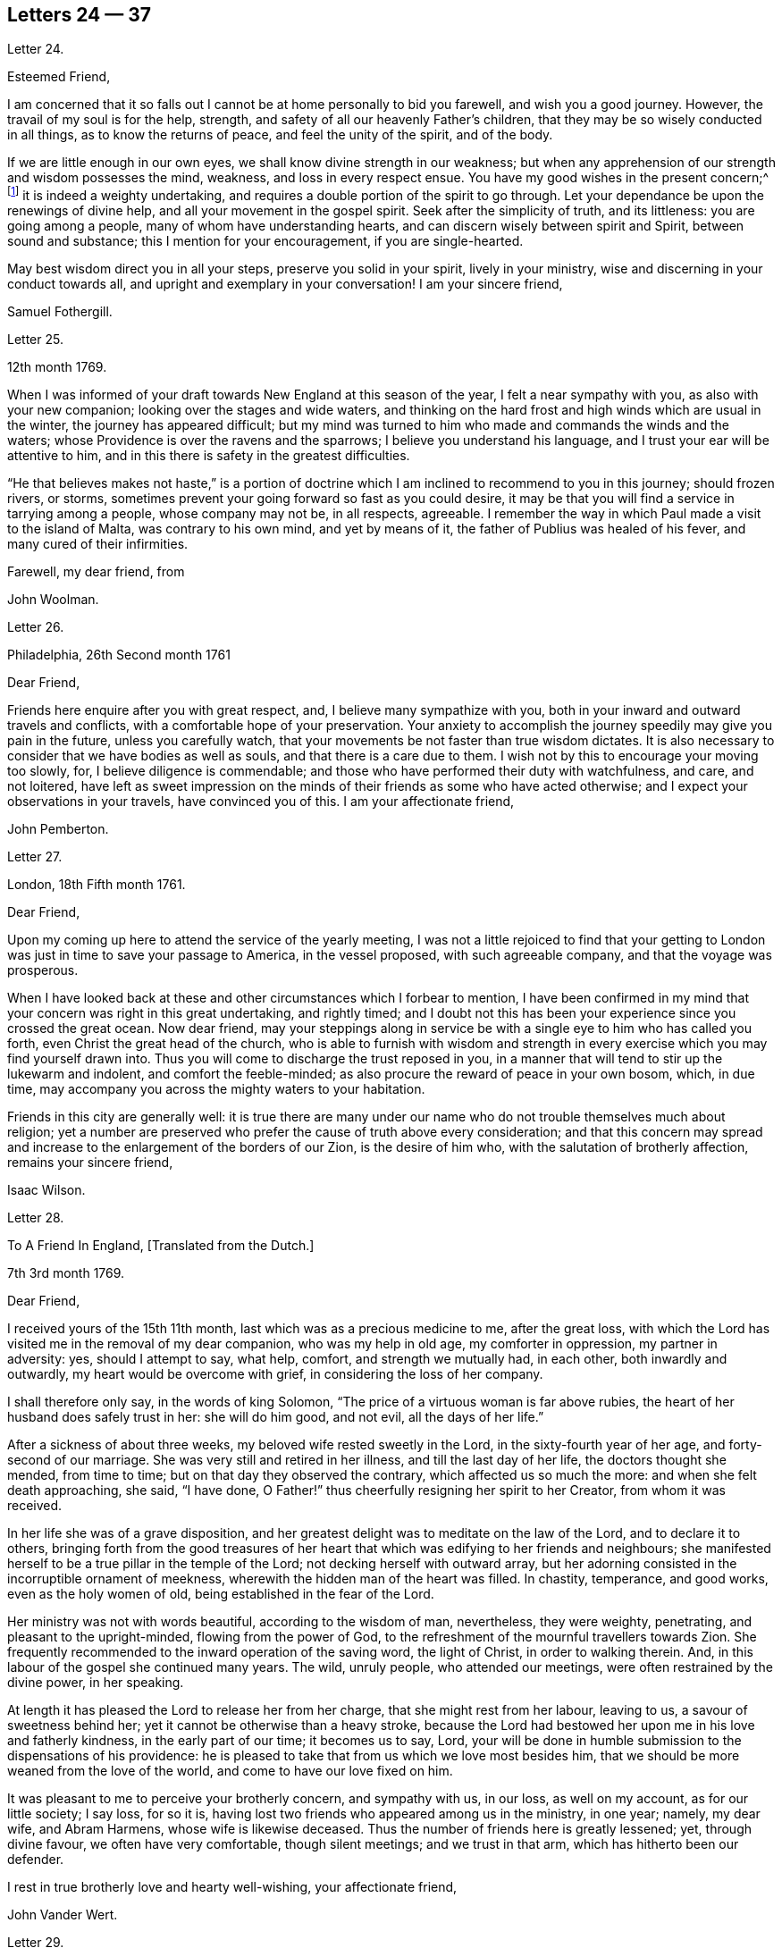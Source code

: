 == Letters 24 &#8212; 37

[.letter-heading]
Letter 24.

[.salutation]
Esteemed Friend,

I am concerned that it so falls out I cannot be at home personally to bid you farewell,
and wish you a good journey.
However, the travail of my soul is for the help, strength,
and safety of all our heavenly Father`'s children,
that they may be so wisely conducted in all things, as to know the returns of peace,
and feel the unity of the spirit, and of the body.

If we are little enough in our own eyes, we shall know divine strength in our weakness;
but when any apprehension of our strength and wisdom possesses the mind, weakness,
and loss in every respect ensue.
You have my good wishes in the present concern;^
footnote:[A visit to Friends in America.]
it is indeed a weighty undertaking,
and requires a double portion of the spirit to go through.
Let your dependance be upon the renewings of divine help,
and all your movement in the gospel spirit.
Seek after the simplicity of truth, and its littleness: you are going among a people,
many of whom have understanding hearts, and can discern wisely between spirit and Spirit,
between sound and substance; this I mention for your encouragement,
if you are single-hearted.

May best wisdom direct you in all your steps, preserve you solid in your spirit,
lively in your ministry, wise and discerning in your conduct towards all,
and upright and exemplary in your conversation!
I am your sincere friend,

[.signed-section-signature]
Samuel Fothergill.

[.letter-heading]
Letter 25.

[.signed-section-context-open]
12th month 1769.

When I was informed of your draft towards New England at this season of the year,
I felt a near sympathy with you, as also with your new companion;
looking over the stages and wide waters,
and thinking on the hard frost and high winds which are usual in the winter,
the journey has appeared difficult;
but my mind was turned to him who made and commands the winds and the waters;
whose Providence is over the ravens and the sparrows;
I believe you understand his language, and I trust your ear will be attentive to him,
and in this there is safety in the greatest difficulties.

"`He that believes makes not haste,`" is a portion of doctrine
which I am inclined to recommend to you in this journey;
should frozen rivers, or storms,
sometimes prevent your going forward so fast as you could desire,
it may be that you will find a service in tarrying among a people,
whose company may not be, in all respects, agreeable.
I remember the way in which Paul made a visit to the island of Malta,
was contrary to his own mind, and yet by means of it,
the father of Publius was healed of his fever, and many cured of their infirmities.

[.signed-section-closing]
Farewell, my dear friend, from

[.signed-section-signature]
John Woolman.

[.letter-heading]
Letter 26.

[.signed-section-context-open]
Philadelphia, 26th Second month 1761

[.salutation]
Dear Friend,

Friends here enquire after you with great respect, and,
I believe many sympathize with you,
both in your inward and outward travels and conflicts,
with a comfortable hope of your preservation.
Your anxiety to accomplish the journey speedily may give you pain in the future,
unless you carefully watch, that your movements be not faster than true wisdom dictates.
It is also necessary to consider that we have bodies as well as souls,
and that there is a care due to them.
I wish not by this to encourage your moving too slowly, for,
I believe diligence is commendable;
and those who have performed their duty with watchfulness, and care, and not loitered,
have left as sweet impression on the minds of their friends as some who have acted otherwise;
and I expect your observations in your travels, have convinced you of this.
I am your affectionate friend,

[.signed-section-signature]
John Pemberton.

[.letter-heading]
Letter 27.

[.signed-section-context-open]
London, 18th Fifth month 1761.

[.salutation]
Dear Friend,

Upon my coming up here to attend the service of the yearly meeting,
I was not a little rejoiced to find that your getting to
London was just in time to save your passage to America,
in the vessel proposed, with such agreeable company, and that the voyage was prosperous.

When I have looked back at these and other circumstances which I forbear to mention,
I have been confirmed in my mind that your concern was right in this great undertaking,
and rightly timed;
and I doubt not this has been your experience since you crossed the great ocean.
Now dear friend,
may your steppings along in service be with a single eye to him who has called you forth,
even Christ the great head of the church,
who is able to furnish with wisdom and strength in every
exercise which you may find yourself drawn into.
Thus you will come to discharge the trust reposed in you,
in a manner that will tend to stir up the lukewarm and indolent,
and comfort the feeble-minded; as also procure the reward of peace in your own bosom,
which, in due time, may accompany you across the mighty waters to your habitation.

Friends in this city are generally well:
it is true there are many under our name who do not trouble themselves much about religion;
yet a number are preserved who prefer the cause of truth above every consideration;
and that this concern may spread and increase to
the enlargement of the borders of our Zion,
is the desire of him who, with the salutation of brotherly affection,
remains your sincere friend,

[.signed-section-signature]
Isaac Wilson.

[.letter-heading]
Letter 28.

[.letter-heading]
To A Friend In England, +++[+++Translated from the Dutch.]

[.signed-section-context-open]
7th 3rd month 1769.

[.salutation]
Dear Friend,

I received yours of the 15th 11th month, last which was as a precious medicine to me,
after the great loss,
with which the Lord has visited me in the removal of my dear companion,
who was my help in old age, my comforter in oppression, my partner in adversity: yes,
should I attempt to say, what help, comfort, and strength we mutually had, in each other,
both inwardly and outwardly, my heart would be overcome with grief,
in considering the loss of her company.

I shall therefore only say, in the words of king Solomon,
"`The price of a virtuous woman is far above rubies,
the heart of her husband does safely trust in her: she will do him good, and not evil,
all the days of her life.`"

After a sickness of about three weeks, my beloved wife rested sweetly in the Lord,
in the sixty-fourth year of her age, and forty-second of our marriage.
She was very still and retired in her illness, and till the last day of her life,
the doctors thought she mended, from time to time;
but on that day they observed the contrary, which affected us so much the more:
and when she felt death approaching, she said, "`I have done,
O Father!`" thus cheerfully resigning her spirit to her Creator,
from whom it was received.

In her life she was of a grave disposition,
and her greatest delight was to meditate on the law of the Lord,
and to declare it to others,
bringing forth from the good treasures of her heart
that which was edifying to her friends and neighbours;
she manifested herself to be a true pillar in the temple of the Lord;
not decking herself with outward array,
but her adorning consisted in the incorruptible ornament of meekness,
wherewith the hidden man of the heart was filled.
In chastity, temperance, and good works, even as the holy women of old,
being established in the fear of the Lord.

Her ministry was not with words beautiful, according to the wisdom of man, nevertheless,
they were weighty, penetrating, and pleasant to the upright-minded,
flowing from the power of God,
to the refreshment of the mournful travellers towards Zion.
She frequently recommended to the inward operation of the saving word,
the light of Christ, in order to walking therein.
And, in this labour of the gospel she continued many years.
The wild, unruly people, who attended our meetings,
were often restrained by the divine power, in her speaking.

At length it has pleased the Lord to release her from her charge,
that she might rest from her labour, leaving to us, a savour of sweetness behind her;
yet it cannot be otherwise than a heavy stroke,
because the Lord had bestowed her upon me in his love and fatherly kindness,
in the early part of our time; it becomes us to say, Lord,
your will be done in humble submission to the dispensations of his providence:
he is pleased to take that from us which we love most besides him,
that we should be more weaned from the love of the world,
and come to have our love fixed on him.

It was pleasant to me to perceive your brotherly concern, and sympathy with us,
in our loss, as well on my account, as for our little society; I say loss, for so it is,
having lost two friends who appeared among us in the ministry, in one year; namely,
my dear wife, and Abram Harmens, whose wife is likewise deceased.
Thus the number of friends here is greatly lessened; yet, through divine favour,
we often have very comfortable, though silent meetings; and we trust in that arm,
which has hitherto been our defender.

I rest in true brotherly love and hearty well-wishing, your affectionate friend,

[.signed-section-signature]
John Vander Wert.

[.letter-heading]
Letter 29.

[.salutation]
My Dear Friend,

With desires for your advancement in the way of self-denial,
I shall speak a little of the dealings of the Almighty with me,
in the circumstances you have hinted at, namely, That when my spirit has been tendered,
and humbled, and brought into true contrition, I know it is of the Lord`'s goodness.
This operation in the soul, can be the effect of no other power,
because it lifts the soul to God, at whose presence the hills melt like wax,
the mountains of opposition are laid low, and the valleys exalted;
the rough ways are made smooth, bitter cups are sweetened,
the bread of life is dispensed to our souls,
and we are helped to draw water as from the wells of salvation.
These seasons of the love of God, I have thought,
are intended to excite our love and obedience to him,
and we are hereby made willing to submit to every dispensation, which he, in his wisdom,
is pleased to allot us: we can then say, "`Not my will, but your will be done, O God.`"
We are helped to draw near to the throne of grace,
craving still to obtain mercy and help in time of need.

But let us remember times and seasons are in the hand of the Lord,
and he orders all things as he sees best for us; there are times of mourning,
as well as rejoicing: of want, as well as plenty;
of withdrawing his good presence to try our love and obedience:
and this has been the experience of all God`'s children.
We are subject to changes, and have need to be prepared for them;
in times of prosperity we are apt to take up our rest, and forget the dangers of the way.
But, as it was with Israel of old, we are not to rest in the wilderness,
though fed with food from heaven, but to be making advances in our spiritual journey;
still striving for the victory over enemies,
which oppose our progress to the land of rest; where may we happily meet,
ever more to praise and adore our gracious God,
and the Lamb who has washed us in his precious blood.
So prays your affectionate friend,

[.signed-section-signature]
Sophia Hume.

[.letter-heading]
Letter 30.

[.signed-section-context-open]
Bromley, 2nd Twelfth month 1736.

[.salutation]
Dear Friend,

When I was last in the north, I heard of you in several places,
as one who had turned your face Zionwards;
having seen the emptiness of earthly enjoyments.

The prayer of my mind is to the Almighty on your account,
that he would be pleased to favour you with such a degree of his love,
as might enable you to take up a holy resolution to follow
your Lord and Saviour in singleness of heart,
according to his leading; though it may be in the way of affliction and sorrow, yet,
as this good resolution is kept to, still to follow him,
who in his great love has visited your soul; he will set before you an open door,
which no man can shut, by which your poor soul may enter in, and find rest in him,
who is the true rest of his people.
And the nearer you dwell to him, in spirit,
the more will you be made to partake of that sweet
peace which he gives to his obedient followers;
and the more will you come to be acquainted with his heavenly teachings,
in which there is spirit, and life, whereby the soul is put into a capacity,
both to know and do those things which belong to its everlasting peace:
not regarding the world, or the vanities of it,
but looking forward towards that which is durable and excellent in glory.

It is my desire for you, that your eye may be more and more fixed on heavenly things,
and that you may daily know a drinking of the well of salvation,
which Christ has opened in the hearts of true believers;
that thus you might be wholly weaned from the breast of this world,
and might drink abundantly of that joy which flows from the breasts
of Divine consolation in Christ our bishop and true shepherd.

To his protection I commit you, with my own soul, and remain your companion and sister,
as you follow the Lamb in patience and tribulation,

[.signed-section-signature]
Deborah Bell.

[.postscript]
====

P+++.+++ S.--I hear your freedom, as to the outward, is enlarged; may your freedom,
and liberty of soul,
daily increase through the power of him that is come to set his
children free to serve him in simplicity and singleness of heart.

====

[.letter-heading]
Letter 31.

[.signed-section-context-open]
Balby, near Doncaster.

[.salutation]
Dear Friend,

The reading of your letter gave me great satisfaction,
as it informs me you are treated with less severity than heretofore.

Though your education has been among those who, for lack of knowing our principles,
may have imbibed wrong notions of us, yet charity induces me to hope,
your relation`'s endeavours to prevent your joining in society with us,
are merely the effect of their good-will and esteem for you:
this should lead them to think, that no one`'s conscience ought to be forced;
and that it is necessary, in matters of religion, we should choose for ourselves;
and be left to act according to our own judgment.
Our Saviour Jesus Christ did not seek to plant his church by force,
or use violence towards the Jews, to cause them to submit to his doctrine.

If you keep your mind fixed upon God,
and in humility call upon him to lead you in the way of the cross,
he will more and more make known his mind and will,
and give you to see what he is pleased with, and what offends him.
He knows your needs; and as you hunger and thirst after him,
and long to be fed by the bread which he gives,
he will in due time satisfy the desires of your soul,
and make you a sharer with his people of the good things of his house.
Be obedient to his call, give up your heart to God, without reserve,
save nothing alive in you, which he has appointed for death.
Be as passive clay in the hand of the potter;
then he will reconcile and make all things easy, and form you as a vessel to his praise.

[.signed-section-closing]
This, from your real friend,

[.signed-section-signature]
Thomas Smith.

[.letter-heading]
Letter 32.

I have had a deep fellow-feeling with you in your late affliction, and a secret hope,
that it might please the Father of mercies to raise you up,
and sanctify your troubles to you:
that being more fully acquainted with that way which the world calls foolishness,
you may obtain the clothing of divine fortitude,
and be strengthened to resist the spirit which leads from the simplicity of the truth.

We may find ourselves crippled,
and halting from a strong bias to things which are pleasant and easy to be come at,
so that it is to appearance impossible to advance forward;
but things impossible with man, are possible with God;
and our wills being subjected to the divine will, all temptations are surmountable.
This work of refinement is compared to the mineral in the furnace, which,
through fervent heat, is reduced from its original state,
and a separation made between the precious and the vile: it is declared of Christ,
that by the operation of his spirit, he shall sit as a refiner and purifier of silver,
and shall purify the sons of Levi, and purge them as gold and silver,
that they may offer unto the Lord an offering in righteousness.
(Mal. 3.)

By these comparisons we are instructed in the necessity
of the operation of the hand of God upon us,
to prepare our hearts truly to submit to him, and to manifest our submission,
by turning away from that spirit, in all its workings, which is not of him.

To forward this work, the all-wise God is pleased sometimes, by outward distress,
to bring us near the gates of death; that life being made painful and afflicting,
and the prospect of eternity before us, all earthly hands may be loosened;
and the mind prepared for that deep and sacred instruction,
which otherwise would not be received.
As kind parents love their children, and delight in their happiness, so he,
who is perfect goodness, in sending abroad mortal contagions,
does assuredly direct their use.
Are the righteous removed by them?
Their change is happy.
Are the wicked taken away in their wickedness?
The Almighty is clear.
Do we pass through great bitterness, and suffering, and yet recover?
It is intended that we should be more purged from dross, and our ear opened to discipline.

And now, after your sore affliction, and doubts of recovery, as you are again restored,
forget not him who has helped you, but in humble gratitude, hold fast his instruction;
by which you are shown the bypaths that lead from the firm foundation.
I am sensible of the dangers to which you are exposed, from a variety of company,
in transacting your business; having painfully felt the force of interaction with men,
deeply rooted in an earthly mind, I can sympathize with you and others in such conflicts,
in that much weakness still attends me.

I find, that to be a fool, as to worldly wisdom, and to commit my cause unto God,
not fearing to displease men, who take offence at the simplicity of truth,
is the way to remain unmoved.
The fear of man brings a snare; by halting in our duty,
and giving back in times of trial, our hands grow weaker;
our spirits get mingled with the people; our ears grow dull,
as to hearing the language of the true shepherd, so that,
when we look at the way of the sincere followers of Christ,
it seems as if it was not for us to walk in their footsteps.

There is a love which clothes my mind, while I am writing this,
which is superior to all expression;
and my heart is open to encourage you to a holy emulation,
to advance forward in Christian firmness.

Humility is a strong bulwark, and as we enter into it we find safety.
Being unclothed of our own wisdom, and knowing the abasement of the creature,
therein we find that life to arise, which gives health and vigour to us.

[.signed-section-signature]
John Woolman.

[.letter-heading]
Letter 33.

[.signed-section-context-open]
Exeter, 14th 8th month 1747.

[.salutation]
Dear Friend,

I have often had you, and several other friends of Leominster, in my remembrance,
since I was at your yearly meeting;
and the sense I had concerning the state of some young friends there, was,
that the Lord`'s hand has been upon you for good; to regulate your conduct,
so that you may shine as lights in your several departments; and show forth his praise,
who has called you out of darkness, into his marvellous light;
and has set on your countenances the self-denying
impressions of the image of Jesus Christ.
May you also evidence to the world,
by blessed degrees of the meekness of the Lamb of God, that you belong to his fold;
and are encompassed about with the pale of his salvation, where neither wolf, nor lion,
or any other beast of prey, can ever destroy.
For this know, that no destroyer can hurl the sheep and lambs of Christ,
as they abide in God`'s holy mount, where true safety is.
Happy are those who gather to this, and dwell therein; the Lord is their refuge,
and strength, their present help in trouble;
even though the powers of the earth may be removed,
and all the force established by human policy, should be dashed in pieces,
and brought to nought by the confusion of national, unstable powers;
yet the meek inhabitants of God`'s Mount Zion shall endure the shock,
how terrible soever it may be to the workers of iniquity.
They shall have recourse to that celestial river,
the streams whereof make glad the city of our God;
and this shall be the seed which the Lord will bless, as his generation, born from above,
raised up through the Lord`'s power to replenish the earth with the righteousness,
holiness and purity of the saints, restored to them through faith in the Son of God.

The sense of God`'s lovingkindness and regard to his sheep and lambs,
who hear his voice, and follow him,
bows all the faculties of my soul into reverent thankfulness and praise,
to him who is over all worthy forever and ever.

As the design of the Father of Mercies is to dignify the church of the
New Testament with such precious gifts and graces of his beloved Son,
as may demonstrate the virtue of his power to the gathering the scattered in Israel,
and dispersed in Judah, to his light and truth in themselves,
until the fulness of the Gentiles be come in; it behooves you, and me,
and all the Lord`'s visited people, to see that we walk in this light;
that we live in subjection and obedience to the present discoveries thereof,
both in doing and in suffering,
without postponing our obedience to any time beyond the present requirings of his spirit.

When the waters of life move inwardly in our Christian assemblies to our refreshment,
we are made glad; if they rest there,
the refreshment and comfort is only for our own growth, and establishment in the truth,
for which we have cause to be thankful and circumspect.
Yet if the divine virtue with which the soul is replenished is
accompanied with a concern for the refreshment of others also,
then the doctrine contained in this special visitation of God,
under the direction of heavenly wisdom, (for which we have need to ask,
that all may be done to the praise of God,
and edification of his church) belongs to the brethren and sisters then present;
and is like bread, to be broken, and dispensed to others, at the divine command,
that they may feed with us, and be satisfied with the present provision of our God;
and may be enabled to gather up the fragments, and keep them in memory,
till such times as these remains may be renewedly blessed to them.

I sate down to salute you in a spring of love,
but in such poverty as teaches the soul to look to the Lord, that he may be our helper.
In this love I freely impart to you what has been received,
leaving it to the divine blessing to be disposed of for your advantage.

[.signed-section-closing]
I bid you farewell, remaining a well wisher to all,

[.signed-section-signature]
Lawford Godfrey.

[.letter-heading]
Letter 34.

The Lord is the all-wise disposer of events.
He makes rich, and makes poor.
He exalts, and abases, at his pleasure.
Though I most firmly believe,
that God does not willingly afflict or grieve the children of men;
that he is a God of mercy, and knows all our needs,
and will add all which his wisdom sees best to those who first seek his kingdom,
and the righteousness thereof; yet I am obliged to confess with respect to his outward,
as well as inward administrations of prosperity and adversity,
his judgments are unsearchable, and his ways past finding out.

It is obvious, that trouble is often the result of our own perverseness,
and arises from the determination of an unsanctified will;
the imprudence of our undertakings, and folly of our choice;
but then it is equally evident, that it sometimes arises from a different source,
and must necessarily be resolved into the wise and inscrutable providence of God.
What shall we say of Job, that perfect man`'s condition?
Of the hunger, thirst, and nakedness of the apostles?
Of those who wandered about in sheep-skins, and goat-skins, destitute and afflicted,
of whom the world was not worthy; and of the Holy Jesus,
who had nowhere to lay his head?

The condition of Christians in the early ages was straight, and since,
of many of the first reformers, who have been true successors of the apostles;
treated as the offscouring of all things; to whom indeed the earth has been as iron,
though the heavens have not been as brass.
Far be it from me to conclude these to be unhappy, or think they had cause to complain;
surely they were blessed, and received in this life, recompense, a thousand fold,
for all their sufferings.
But I instance them to show, that even the favourites of heaven,
as well as those who through disobedience frustrate the designs of God`'s mercy, may be,
and sometimes are, tried with a scarcity of the outward accommodations of this life.

Riches are not certain marks of divine favour,
nor prosperity an evidence that our ways please God.
Does he not sometimes give men their hearts desire,
and withal send leanness into their souls?
We are apt to call providences by wrong names.
Afflictions we call evils, and riches we call blessings, when for once they prove so,
it is to be feared they are a thousand times more often to the possessors a judgment.
The distresses and troubles of outward Israel, were often permitted in mercy,
when the people, in fulness, and prosperity, had revolted from God,
in order to bring them back again to him, so as to trust in him,
and have their dependence upon him.
And if this be the gracious design of the Almighty now, in the administration of crosses,
and adversity to us, they deserve to be considered as evidences of his merciful regard;
who, in this severe, yet more intelligible language to earthly hearts,
is seeking to convince us of our dependence upon him, and that it is he who can bless,
or blast, all our endeavours.

I have often thought that if we were more attentive
to the secret intimations of the great counsellor,
who speaks from heaven in our hearts,
we should make it less necessary for the Lord to
speak to us so frequently in the language of affliction.
By attending to this good guide, we should avoid every snare,
and be enabled to go forward in the line of duty,
and be contented in the lot of our appointment;
though our dwelling might be with the lowly: yet, divested of anxious care,
we should rest secure in his providence, who numbers the hairs of our head,
clothes the lilies with transcending beauty, and hears the young ravens when the cry.

If we are concerned to worship the Lord our God,
to bless him in the lot which he has assigned us, he will bless our bread, and our water;
and, if consistent with the designs of his wisdom, he can increase our corn and oil,
and multiply our gold and silver.
It is true, that cross occurrences, and afflictions,
have not always their desired or intended effects.
The Lord complained of a people formerly, saying, "`I sent unto them blasting and mildew,
and yet they will not heed me.
I have smitten them, and they refused to receive instruction.`"

There is an aptness in the human mind,
(which looks not beyond things that are natural) to rest in second causes,
and blind to the discriminating providence of the Most High,
to fix the blame on secondary agents; but surely affliction comes not from the dust,
neither does trouble spring out of the ground.
Oh, that in the medium of divine light we might look up to God:
therein we should discover the secret turnings of the holy hand in these things;
for I am persuaded, that whatever is permitted to try us, whether inwardly, or outwardly,
it is from the dispensation of unerring wisdom and goodness, and the best for us,
in our present state of mind, and consistent with our chiefest good.

What cause have we therefore to commit ourselves wholly to him, and to bless his name,
in every dispensation; who is the sole arbitrator of heaven, and earth;
who superintends the universe; whose goodness and power are equal;
who knows all situations, and is graciously administering to every one of us,
in uniform mercy, what is most suitable to our states;
and all for this most desirable purpose, to gather us to himself,
who is the fullness of blessing and of life.

[.letter-heading]
Letter 35.

[.signed-section-context-open]
12th Twelfth month 1776.

[.salutation]
Dear Friend,

In a degree of that love, which neither time nor outward distance,
nor death can dissolve: wherein such sympathy is felt,
that we can rejoice with those who rejoice, and weep with those who weep:
in the renewings of this love, you have been often brought to my remembrance of late,
and there has been presented to my mind some remarks,
which I have liberty to offer to your consideration.

When that deeply humbled and tried servant of the Lord, David,
was favoured to partake of the refreshing streams of that river,
whose source is the ocean of everlasting love;
when his feet were set on a rock that was higher than he;
and the new song was put into his mouth;
at these seasons he thought his mountain stood strong,
and was ready to say in his prosperity, that he should never be moved.
Yet afterwards he was so far tried as to be almost ready to conclude he was forsaken,
making use of this humble plaintive language,
"`Will the Lord cast off forever I will he be favourable no more?
Are his mercies clean gone forever?
Has God forgotten to be gracious?
Has he in anger shut up his tender mercies?`"
Thus, this righteous man,
having experienced preservation and deliverances in the heights and in the depths,
was instructed to serve the Lord with fear, and to rejoice with trembling.

When the Lord saw fit to hide his face from him, and to suffer fresh trials to attend,
we find him availing himself of the mercy by which he had been often delivered and restored;
and though he was at times much dejected, yet his faith was so remaining,
and strengthened in that power by which he had been raised from the sheep-cote,
to be the Lord`'s servant, that he could thus address himself: "`Why are you cast down,
O my soul?
Why are you disquieted within me?
Hope in God, for I shall yet praise him, who is the health of my countenance,
and my God.`"

Alas, why should that wholesome discipline,
which consummate wisdom and goodness has ever exercised upon those whom
he has made willing to bear the refining operation of his holy hand,
seem strange to any of us?
"`Gold is tried in the fire, and acceptable men in the furnace of affliction.`"
If it thus became him, for whom are all things, and by whom are all things,
in bringing many sons unto glory,
to make the captain of our salvation perfect through suffering;
if he was a man of sorrow, and acquainted with grief;
is it not enough for the disciple that he be as his Master, and the servant as his Lord.

As there are various causes of suffering, so there are various baptisms and trials.
Our different conditions require a different discipline, and the designs of God upon us,
make it necessary for us to be brought under a variety of operations.
All the faithful in former times were not brought under those particular,
and for the present, grievous exercises, which the prophets were,
in order to prepare them for the work whereunto they were called.
It is true the judgments of the Lord are unsearchable, and his ways past finding out:
"`Who,`" says the apostle, "`has known his mind, or been his counsellor?`"
Secret things belong to him, and things which are revealed, to us and to our children.

If all the holy patriarchs, prophets, apostles, martyrs, and confessors of Jesus,
have like their blessed Lord, been men of sorrows, and acquainted with grief,
and had to enter the kingdom through many tribulations, can we doubt,
whether these trials, which God, only wise, permitted, or appointed to them,
were mercies in disguise!
Is there not room to think they were made the means of preservation in his fear,
and of bringing them nearer to him; so as to rely more firmly upon him,
who is the only sure refuge in times of trouble,

Have not all the afflictions of the righteous been thus sanctified to them?
And will not the endless hallelujah which they shall have to sing,
be unto him who has redeemed their souls out of all adversity,
and made their garments white in the blood of the Lamb?
Our troubles of every kind are all known to God, who cares for us,
with the most fatherly affection.
Why then should Zion say, or why should the watchers on her walls say,
"`The Lord has forsaken me, and my God has forgotten me.`"

However unmindful he may seem to be of the distresses and dangers which threaten us,
when the tempest arises and the enemy breaks in as a flood;
yet in his own time he will arise, and rebuke the wind and the waves, for their sake;
and, by the effective word of his power, once more say: "`Peace, be still.`"
But if it should seem best to him, who is wonderful in counsel,
and does all things right,
to lead any of his people in the line of the glorious process of his dear Son;
should the final cup and baptism be the most trying and bitter;
should our dying words under these painful feelings be expressed
in that moving language of the Son of God,
"`Eloi, Eloi, lama sabacthani,`" I should have no doubt of the righteous souls,
thus tried, ascending from this cross, and apparent dereliction,
to an immortal crown of righteousness, and mansion of eternal glory;
no more doubt of the happiness of these,
than if I saw them ascending in the fiery chariot of sensible, soul-rejoicing,
celestial fervor!
I know not how sufficiently to inculcate this most certain truth,
That the children of God are never more under his notice, and tender regard,
than in seasons of their deepest humiliations; directing, blessing,
and sanctifying every dispensation to humbled souls.
Thus is he carrying on his work, though we see it not.

O, that you may not be discouraged, nor sink under the present exercise,
nor murmur as some of old murmured,
but endeavour to enter in perfect resignation to the will of God;
and then all things will work together for your good;
and for your additional preparation to glorify his holy name, in time and in eternity.
Amen.

[.signed-section-closing]
From your real friend,

[.signed-section-signature]
John Thorp.

[.letter-heading]
Letter 36.

[.signed-section-context-open]
17th Seventh month 1777.

[.salutation]
My Dear and Much Esteemed Friend,

You have been often brought to my remembrance, in much nearness;
and the sense and judgment with which my mind is impressed concerning you is,
that the dispensation you are now under is the effect of unsearchable love and wisdom;
and that the arms of mercy are underneath for your support.
My greatest concern and prayer is,
that the present painful baptism may be sanctified to your own advantage,
and the benefit and edification of the church:
for these excellent purposes what can be too much to do or to suffer,
according to the will of God?
It was for this that Jesus Christ our Lord vouchsafed
to descend from the heights of immortality,
and take upon him the form of a servant, to bear the contradiction of sinners,
the temptation of the enemy, and offer up himself upon the cross,
an everlasting sacrifice to God for the sins of the whole world.
It was for this that he, who alone was able, trod the wine-press alone,
stained all his garments, and drank the cup of trembling,
and was baptized with the baptism of suffering, even unto death.
Oh, that all of us, who are desirous of being found in him,
may be at least content to walk, as he walked,
in the depths of abasement and humiliation, wherein he may be pleased to lead us,
until he shall say, It is enough.

Strait and narrow the way to the kingdom has always been, attended with difficulties,
and entered into through many tribulations;
yet the commandments of the Lord are not grievous;
in keeping his law there is great delight; there is a recompense a thousand fold,
even in this life, for all our sufferings,
in the enjoyment of that peace which passes the human understanding;
as the earnest of that great and eternal weight of glory,
with which our sufferings in this world are not to be compared.

Without controversy great is the mystery of godliness,
far surpassing the comprehension of man;
and those parts of it in which we are deeply interested, we can only see into,
and understand as he who has the key of David, the lion of the tribe of Judah,
is pleased to unloose the seals, and open unto us.
How necessary is it then for us to take heed to the advice of the apostle,
not to judge before the time: he even says, "`I judge not myself.`"
Our duty, and interest, our advancement in the divine life,
consists not in our comprehending in theory, but following in obedience,
and in the simplicity of children.
Be not then, my friend, anxious about the cause, the duration,
or the effects of your present humiliation,
but endeavour to cast all your care upon him who cares for you; put your trust in God,
without whose permission not a hair of your head shall perish.
He sees every circumstance of your mournful condition;
when the enemy is permitted to buffet you, and you are tossed as with a tempest,
and not comforted, he knows these things, who is omnipotent,
who has set bars and doors to the sea,
and ascertained the point whereto its proud waves shall arise,
and they can go no further.

These things, I am persuaded, you know, and are endeavouring to practise;
yet permit me to say something which may tend to strengthen and encourage your perseverance
in a total resignation of yourself to the disposal of Almighty power and goodness;
to God, your Saviour, who does not willingly afflict the children of men.

Though you may seem to yourself to lie as among the pots, and to be as a broken vessel,
yet it is my belief,
you will be brought forth as the dove whose wings are covered with silver,
and her feathers with yellow gold.
If it will avail anything to your comfort, I can assure you,
you are far from being alone in tribulation: I mean not as to outward troubles,
but those which result from the concern we have in the impending
judgments of the Lord on a backsliding generation.
And the general state of the church among ourselves,
wherein the prevalence of the nature and spirit of the world,
and the famine of that word whose entrance gives life,
furnish abundant cause to the living for mourning, yes for unspeakable distress.
We are however favoured at seasons in the vision of divine light,
with a prospect of better times,
wherein the Lord will in mercy turn again our captivity as the streams of the south.

My faith, as an individual,
is strengthened to believe that the time will come
when the gospel shall be preached in all nations,
and the Lord`'s name come to be great among the Gentiles; and that in every place,
from the rising of the sun unto the going down thereof,
incense shall be offered to his name, and a pure offering.
Upon the whole, I cannot forbear to add,
that I wish myself more worthy of the sufferings of the present day,
and that I was more worthy to express these things in this manner to you.

[.signed-section-closing]
With much affection I subscribe myself, your brother in Christ Jesus,

[.signed-section-signature]
John Thorp.

[.letter-heading]
Letter 37.

[.signed-section-context-open]
23rd Eighth month 1778.

[.salutation]
My Dear Friend,

I may tell you I feel much concern for you in your present suffering state,
yet I have to believe all will work together for your good,
and that in the Lord`'s time your soul shall be set
at liberty and filled forever with his praise.
The Lord`'s ways are not our ways; his thoughts are not our thoughts;
one day is with him as a thousand years, and a thousand years as one day.
The designs, the concealed mercy, in his varied dispensations,
are beyond our comprehension.
This we know, that with him there is no variableness, neither shadow of turning:
that having loved his own, he loves them to the end;
that through whatever tribulations or conflicts he may lead them,
it is his good pleasure to give them the kingdom.

Be not then discouraged when the enemy is permitted to buffet you;
endeavour to stand still in these times of trial,
and in the Lord`'s time you will have to experience his complete salvation.
The most dignified of the children of God have been led in paths of unutterable humiliation,
and abasement, in the course of their purification:
yet none that trusted in the Lord and abode in his fear, ever were confounded.
When have there been any whom he prepared for a habitation with him in glory,
that have not drunk of his cup, and been baptized with his baptism, in a certain degree?

The language in which all the redeemed of our God have been instructed,
in a lesser or greater degree, is, "`I am a worm, and no man;
I am like a broken vessel.`"
It was the question proposed by our blessed Lord to the two apostles,
who were emulous to sit at his right and left hand in glory:
"`Are you able to drink of the cup that I drink of,
and to be baptized with the baptism wherewith I am baptized?`"
Now what was this cup, and what was this baptism,
which it was needful they should in degree partake of? It was a cup of agonizing distress,
a baptism into the deepest suffering, even unto death:
the depth of which is awfully set forth in that expostulation,
"`Why have you forsaken me?`"
This was the baptism, through which the Holy Jesus had to pass.
This was the cup which, though intolerable to human nature, he was desirous to drink of,
according to the will of God: in humble resignation thus expressing himself, "`Father,
if this cup may not pass from me, except I drink it, your will be done.`"

This is the acceptable state wherein no choice is found,
no desire arises but what is circumscribed by, and centers in, "`Not my will, but yours,
be done.`"
It is to reduce us to this state that all the varied turnings of the holy hand,
and dispensations of God`'s providences are directed; in this state,
whether we are called to unite in the hosanna to our adorable Redeemer,
or go with him over the brook Cedron, we are equally acceptable to him:
it is to this state all things are sanctified, whether it be to reign,
or suffer with Christ: whether the north, or the south wind blows upon it,
the spices equally flow out, and ascend as incense acceptable unto the God of heaven,
and of the whole earth.
Attend not therefore to the discouragements which the enemy may cast before you;
for I believe you were never more under the divine notice than in this season of trouble.
Though you feel not the uniform prevalence of that power,
unto which the devils are subject, yet in this rejoice,
said our holy Redeemer to his people, that your names are written in heaven.

Should your present state be a painful, dark, and imprisoned state, yet permit me to say,
Fear not: the Lord is on your side, and in his own time he will open the prison doors,
and say to the prisoner, Go forth; and to them that are in darkness,
show yourselves in the light.
How can you think at any time, that you are finally forsaken of God:
though he see fit to hide his face from you at seasons, do his compassions ever fail?
Are not his promises sure?
Has he not delivered you out of six troubles,
and is his arm shortened that it cannot still save?
Has he vouchsafed, in unspeakable love, to draw your soul after him, in infant years,
and to reveal himself to you, as the stay of your youth, and will he now forsake you?
No, it is not so;
he is the same as he was when your soul was first enamoured with his love.
His regard is as much towards you as ever; and as he has been your morning light,
and the stay of your youth, so he will be your evening song,
and the staff of your old age.
Let your hope and trust be in him,
and in his own time he will give you the desire of your heart;
and you shall have to praise him as on the banks of deliverance;
and tell of his wonders in the deep: who is a God infinite in power and wisdom,
whose mercy endures forever, and of whose lovingkindness there is no end.

I desire the increase and establishment of your health,
and in order to it wish you to take as much exercise
within and without doors as you are capable of,
without weariness.

[.signed-section-closing]
I am, with love unfeigned, your friend,

[.signed-section-signature]
John Thorp.
